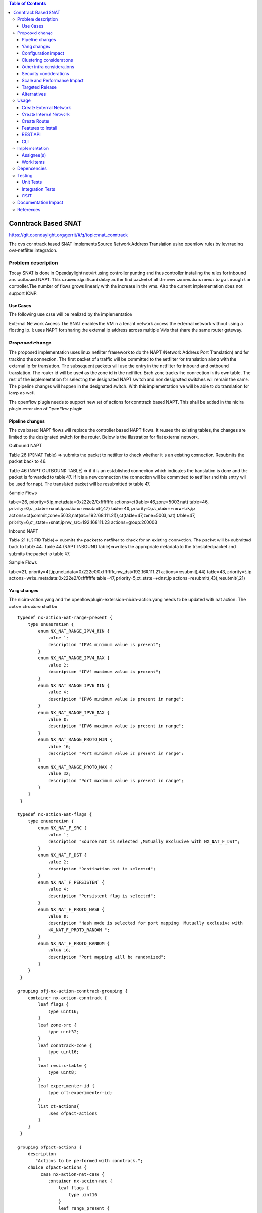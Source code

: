 .. contents:: Table of Contents
   :depth: 3

====================
Conntrack Based SNAT
====================

https://git.opendaylight.org/gerrit/#/q/topic:snat_conntrack

The ovs conntrack based SNAT implements Source Network Address Translation using openflow rules by
leveraging ovs-netfilter integration.

Problem description
===================

Today SNAT is done in Opendaylight netvirt using controller punting and thus controller installing
the rules for inbound and outbound NAPT. This causes significant delay as the first packet of all
the new connections needs to go through the controller.The number of flows grows linearly with the
increase in the vms. Also the current implementation does not support ICMP.

Use Cases
---------
The following use case will be realized by the implementation

External Network Access
The SNAT enables the VM in a tenant network access the external network without using a floating ip. It
uses NAPT for sharing the external ip address across multiple VMs that share the same router
gateway.

Proposed change
===============

The proposed implementation uses linux netfilter framework to do the NAPT (Network Address Port
Translation) and for tracking the connection. The first packet of  a traffic will be committed to
the netfilter for translation along with the external ip for translation.  The subsequent packets
will use the entry in the netfilter for inbound and outbound translation. The router id will be
used as the zone id in the netfilter. Each zone tracks the connection in its own table. The rest
of the implementation for selecting the designated NAPT switch and non designated switches will
remain the same. The pipeline changes will happen in the designated switch. With this
implementation we will be able to do translation for icmp as well.

The openflow plugin needs to support new set of actions for conntrack based NAPT. This shall be
added in the nicira plugin extension of OpenFlow plugin.

Pipeline changes
----------------
The ovs based NAPT flows will replace the controller based NAPT flows. It reuses the existing
tables, the changes are limited to the designated switch for the router. Below is the illustration
for flat external network.

Outbound NAPT

Table 26 (PSNAT Table)  => submits the packet to netfilter to check whether it is an existing
connection. Resubmits the packet back to 46.

Table 46 (NAPT OUTBOUND TABLE) => if it is an established connection which indicates the
translation is done and the packet is forwarded to table 47.
If it is a new connection the connection will be committed to netfilter and this entry will be
used for napt. The translated packet will be resubmitted to table 47.

Sample Flows

::

table=26, priority=5,ip,metadata=0x222e2/0xfffffffe actions=ct(table=46,zone=5003,nat)
table=46, priority=6,ct_state=+snat,ip actions=resubmit(,47)
table=46, priority=5,ct_state=+new+trk,ip actions=ct(commit,zone=5003,nat(src=192.168.111.21)),ct(table=47,zone=5003,nat)
table=47, priority=6,ct_state=+snat,ip,nw_src=192.168.111.23 actions=group:200003

Inbound NAPT

Table 21 (L3 FIB Table)=> submits the packet to netfilter to check for an existing connection.
The packet will be submitted back to table 44.
Table 44 (NAPT INBOUND Table)=>writes the appropriate metadata to the translated packet and
submits the packet to table 47.

Sample Flows

::

table=21, priority=42,ip,metadata=0x222e0/0xfffffffe,nw_dst=192.168.111.21 actions=resubmit(,44)
table=43, priority=5,ip actions=write_metadata:0x222e2/0xfffffffe
table=47, priority=5,ct_state=+dnat,ip actions=resubmit(,43),resubmit(,21)

Yang changes
------------
The nicira-action.yang and the openflowplugin-extension-nicira-action.yang needs to be updated
with nat action. The action structure shall be

::

  typedef nx-action-nat-range-present {
      type enumeration {
          enum NX_NAT_RANGE_IPV4_MIN {
              value 1;
              description "IPV4 minimum value is present";
          }
          enum NX_NAT_RANGE_IPV4_MAX {
              value 2;
              description "IPV4 maximum value is present";
          }
          enum NX_NAT_RANGE_IPV6_MIN {
              value 4;
              description "IPV6 minimum value is present in range";
          }
          enum NX_NAT_RANGE_IPV6_MAX {
              value 8;
              description "IPV6 maximum value is present in range";
          }
          enum NX_NAT_RANGE_PROTO_MIN {
              value 16;
              description "Port minimum value is present in range";
          }
          enum NX_NAT_RANGE_PROTO_MAX {
              value 32;
              description "Port maximum value is present in range";
          }
      }
   }

  typedef nx-action-nat-flags {
      type enumeration {
          enum NX_NAT_F_SRC {
              value 1;
              description "Source nat is selected ,Mutually exclusive with NX_NAT_F_DST";
          }
          enum NX_NAT_F_DST {
              value 2;
              description "Destination nat is selected";
          }
          enum NX_NAT_F_PERSISTENT {
              value 4;
              description "Persistent flag is selected";
          }
          enum NX_NAT_F_PROTO_HASH {
              value 8;
              description "Hash mode is selected for port mapping, Mutually exclusive with
              NX_NAT_F_PROTO_RANDOM ";
          }
          enum NX_NAT_F_PROTO_RANDOM {
              value 16;
              description "Port mapping will be randomized";
          }
      }
   }

  grouping ofj-nx-action-conntrack-grouping {
      container nx-action-conntrack {
          leaf flags {
              type uint16;
          }
          leaf zone-src {
              type uint32;
          }
          leaf conntrack-zone {
              type uint16;
          }
          leaf recirc-table {
              type uint8;
          }
          leaf experimenter-id {
              type oft:experimenter-id;
          }
          list ct-actions{
              uses ofpact-actions;
          }
      }
   }

  grouping ofpact-actions {
      description
         "Actions to be performed with conntrack.";
      choice ofpact-actions {
           case nx-action-nat-case {
              container nx-action-nat {
                  leaf flags {
                      type uint16;
                  }
                  leaf range_present {
                      type uint16;
                  }
                  leaf ip-address-min {
                      type inet:ip-address;
                  }
                  leaf ip-address-max {
                      type inet:ip-address;
                  }
                  leaf port-min {
                      type uint16;
                  }
                  leaf port-max {
                      type uint16;
                  }
              }
          }
      }
  }

Configuration impact
--------------------
The proposed change requires the NAT service to provide a configuration knob to switch between the
controller based/conntrack based implementation. A new configuration file shall be added for this.

Clustering considerations
-------------------------
NA

Other Infra considerations
--------------------------
The implementation requires ovs2.6 with the kernel module installed. DPDK support is not yet
available in ovs.

Security considerations
-----------------------
NA

Scale and Performance Impact
----------------------------
The new SNAT implementation is expected to improve the performance when compared to the existing
one and will reduce the flows in ovs pipeline.

Targeted Release
----------------
Carbon

Alternatives
------------
An alternative implementation of X NAPT switches was discussed, which will not be a part of this
document but will be considered as a further enhancement.

Usage
=====

Create External Network
-----------------------
Create an external flat network and subnet

::

 neutron net-create ext1 --router:external  --provider:physical_network public --provider:network_type flat
 neutron subnet-create --allocation-pool start=<start-ip>,end=<end-ip> --gateway=<gw-ip> --disable-dhcp --name subext1 ext1 <subnet-cidr>

Create Internal Network
-----------------------
Create an internal n/w and subnet

::

 neutron net-create vx-net1 --provider:network_type vxlan
 neutron subnet-create vx-net1 <subnet-cidr> --name vx-subnet1

Create Router
-------------
Create a router and add an interface to internal n/w. Set the external n/w as the router gateway.

::

 neutron router-create router1
 neutron router-interface-add  router1 vx-subnet1
 neutron router-gateway-set router1 ext1
 nova boot --poll --flavor m1.tiny --image $(nova image-list | grep 'uec\s' | awk '{print $2}' | tail -1) --nic net-id=$(neutron net-list | grep -w vx-net1 | awk '{print $2}') vmvx2

Features to Install
-------------------
odl-netvirt-openstack

REST API
--------
NA

CLI
---
NA

Implementation
==============

Assignee(s)
-----------
Aswin Suryanarayanan <asuryana@redhat.com>

Work Items
----------
https://trello.com/c/DMLsrLfq/9-snat-decentralized-ovs-nat-based

* Write a framework which can support multiple mode of Nat implementation.
* Add support in openflow plugin for conntrack nat actions.
* Add support in genius for conntrack nat actions.
* Add a config parameter to select between controller based and conntrack based.
* Add the flow programming for SNAT in netvirt.
* Write Unit tests for conntrack based snat.

Dependencies
============
NA

Testing
=======


Unit Tests
----------
Unit test needs to be added for the new snat mode. It shall use the component tests framework

Integration Tests
-----------------
Integration tests needs to be added for the conntrack snat flows.

CSIT
----
Run the CSIT with conntrack based SNAT configured.

Documentation Impact
====================
Necessary documentation would be added on how to use this feature.

References
==========
